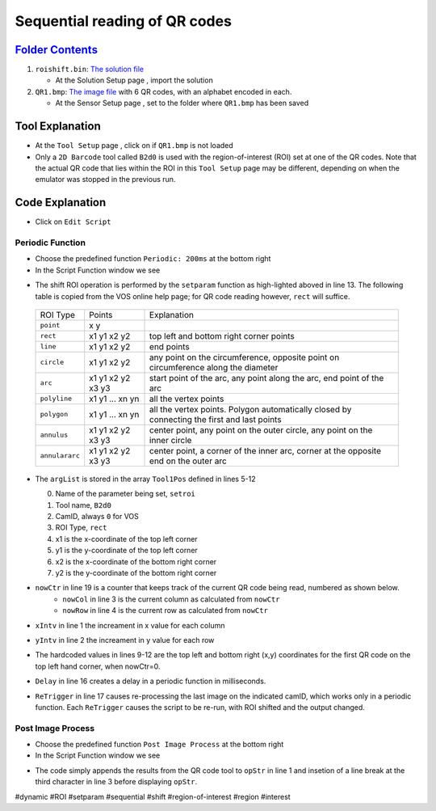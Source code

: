 Sequential reading of QR codes
++++++++++++++++++++++++++++++

`Folder Contents <https://github.com/wsaihopfsg/vos-scripting-how-to/tree/master/code/ROI>`_
--------------------------------------------------------------------------------------------

#. ``roishift.bin``: `The solution file <https://github.com/wsaihopfsg/vos-scripting-how-to/blob/master/code/ROI/roishift.bin?raw=true>`_

   * At the Solution Setup page |solnsetup|, import |import| the solution 
  
#. ``QR1.bmp``: `The image file <https://github.com/wsaihopfsg/vos-scripting-how-to/blob/master/code/ROI/QR1.bmp?raw=true>`_ with 6 QR codes, with an alphabet encoded in each.

   * At the Sensor Setup page |sensorsetup|, set |demoimg| to the folder where ``QR1.bmp`` has been saved 

Tool Explanation
----------------
* At the ``Tool Setup`` page |toolsetup|, click on |takepic| if ``QR1.bmp`` is not loaded
* Only a ``2D Barcode`` tool called ``B2d0`` is used with the region-of-interest (ROI) set at one of the QR codes. Note that the actual QR code that lies within the ROI in this ``Tool Setup`` page may be different, depending on when the emulator was stopped in the previous run.

|BC2d_ROI|

Code Explanation
----------------
* Click on ``Edit Script`` |edit| 

Periodic Function
#################
* Choose the predefined function ``Periodic: 200ms`` at the bottom right |fn_periodic|
* In the Script Function window we see 

.. code-block::
    :linenos:
    :emphasize-lines: 13

    xIntv = 164
    yIntv = 142
    nowCol = nowCtr % 3
    nowRow = (nowCtr - nowCol) / 3
    Tool1Pos[0] = "setroi"
    Tool1Pos[1] = "B2d0"
    Tool1Pos[2] = 0
    Tool1Pos[3] = "rect"
    Tool1Pos[4] = nowCol * xIntv + 412
    Tool1Pos[5] = nowRow * yIntv + 351
    Tool1Pos[6] = nowCol * xIntv + 535
    Tool1Pos[7] = nowRow * yIntv + 475
    setParam(8,Tool1Pos)
    if(nowCtr < 6) 
        nowCtr = nowCtr + 1
        Delay(200)
        ReTrigger(0)
    else
        nowCtr = 0
        opStr = ""
    endif

* The shift ROI operation is performed by the ``setparam`` function as high-lighted aboved in line 13. The following table is copied from the VOS online help page; for QR code reading however, ``rect`` will suffice.

 +----------------+--------------------+---------------------------------------------------------------------------------------------+
 | ROI Type       | Points             | Explanation                                                                                 |
 +----------------+--------------------+---------------------------------------------------------------------------------------------+
 | ``point``      | x y                |                                                                                             |
 +----------------+--------------------+---------------------------------------------------------------------------------------------+
 | ``rect``       | x1 y1 x2 y2        | top left and bottom right corner points                                                     |
 +----------------+--------------------+---------------------------------------------------------------------------------------------+
 | ``line``       | x1 y1 x2 y2        | end points                                                                                  |
 +----------------+--------------------+---------------------------------------------------------------------------------------------+
 | ``circle``     | x1 y1 x2 y2        | any point on the circumference, opposite point on circumference along the diameter          |
 +----------------+--------------------+---------------------------------------------------------------------------------------------+
 | ``arc``        | x1 y1 x2 y2 x3 y3  | start point of the arc, any point along the arc, end point of the arc                       |
 +----------------+--------------------+---------------------------------------------------------------------------------------------+
 | ``polyline``   | x1 y1 ... xn yn    | all the vertex points                                                                       |
 +----------------+--------------------+---------------------------------------------------------------------------------------------+
 | ``polygon``    | x1 y1 ... xn yn    | all the vertex points. Polygon automatically closed by connecting the first and last points |
 +----------------+--------------------+---------------------------------------------------------------------------------------------+
 | ``annulus``    | x1 y1 x2 y2 x3 y3  | center point, any point on the outer circle, any point on the inner circle                  |
 +----------------+--------------------+---------------------------------------------------------------------------------------------+
 | ``annulararc`` | x1 y1 x2 y2 x3 y3  | center point, a corner of the inner arc, corner at the opposite end on the outer arc        |
 +----------------+--------------------+---------------------------------------------------------------------------------------------+

* The ``argList`` is stored in the array ``Tool1Pos`` defined in lines 5-12
  
  0. Name of the parameter being set, ``setroi``
  1. Tool name, ``B2d0``
  2. CamID, always ``0`` for VOS 
  3. ROI Type, ``rect``
  4. x1 is the x-coordinate of the top left corner
  5. y1 is the y-coordinate of the top left corner
  6. x2 is the x-coordinate of the bottom right corner
  7. y2 is the y-coordinate of the bottom right corner

* ``nowCtr`` in line 19 is a counter that keeps track of the current QR code being read, numbered as shown below.
   * ``nowCol`` in line 3 is the current column as calculated from ``nowCtr`` 
   * ``nowRow`` in line 4 is the current row as calculated from ``nowCtr`` 

  |BC2d_idx|

* ``xIntv`` in line 1 the increament in x value for each column
* ``yIntv`` in line 2 the increament in y value for each row
* The hardcoded values in lines 9-12 are the top left and bottom right (x,y) coordinates for the first QR code on the top left hand corner, when nowCtr=0.
* ``Delay`` in line 16 creates a delay in a periodic function in milliseconds.
* ``ReTrigger`` in line 17 causes re-processing the last image on the indicated camID, which works only in a periodic function. Each ``ReTrigger`` causes the script to be re-run, with ROI shifted and the output changed.

Post Image Process
##################
* Choose the predefined function ``Post Image Process`` at the bottom right |fn_post|

* In the Script Function window we see 

.. code-block::
    :linenos:
    
    opStr = opStr + B2d0
    if(StrLen(opStr)=3) 
        opStr = opStr + "\n"
    endif
    SetDisplayStatus(opStr,"darkgreen")

* The code simply appends the results from the QR code tool to ``opStr`` in line 1 and insetion of a line break at the third character in line 3 before displaying ``opStr``.

  |VOSROX|

#dynamic #ROI #setparam #sequential #shift #region-of-interest #region #interest

.. |QR1| image:: /code/ROI/QR1.bmp
   :width: 480pt
   :height: 360pt

.. |edit| image:: /img/emulator/buttons/editscript.jpg
   :width: 45px
   :height: 45px

.. |solnsetup| image:: /img/emulator/buttons/SolutionSetup.jpg
   :width: 45px
   :height: 45px

.. |import| image:: /img/emulator/buttons/ImportSoln.jpg
   :width: 45px
   :height: 45px

.. |demoimg| image:: /img/emulator/demoImgLoc.jpg
   :width: 421px
   :height: 74px

.. |sensorsetup| image:: /img/emulator/buttons/SensorSetup.jpg
   :width: 45px
   :height: 45px

.. |toolsetup| image:: /img/emulator/buttons/ToolSetup.jpg
   :width: 45px
   :height: 45px

.. |takepic| image:: /img/emulator/buttons/TakePic.jpg
   :width: 45px
   :height: 45px

.. |BC2d_ROI| image:: /img/Soln/ROI/BC2d_ROI.jpg

.. |fn_post| image:: /img/emulator/fn_post.jpg

.. |fn_periodic| image:: /img/emulator/fn_periodic.jpg

.. |BC2d_idx| image:: /img/Soln/ROI/BC2d_idx.jpg

.. |VOSROX| image:: /img/VOSROX.gif
   :align: middle
